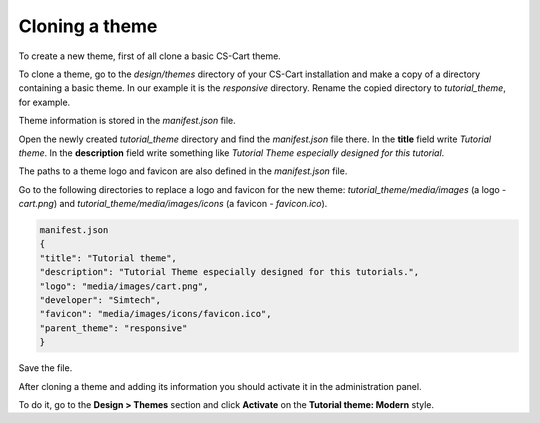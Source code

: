 ***************
Cloning a theme
***************

To create a new theme, first of all clone a basic CS-Cart theme.

To clone a theme, go to the *design/themes* directory of your CS-Cart installation and make a copy of a directory containing a basic theme. In our example it is the *responsive* directory. Rename the copied directory to *tutorial_theme*, for example.

Theme information is stored in the *manifest.json* file.

Open the newly created *tutorial_theme* directory and find the *manifest.json* file there. In the **title** field write *Tutorial theme*. In the **description** field write something like *Tutorial Theme especially designed for this tutorial*.

The paths to a theme logo and favicon are also defined in the *manifest.json* file.

Go to the following directories to replace a logo and favicon for the new theme: *tutorial_theme/media/images* (a logo - *cart.png*) and *tutorial_theme/media/images/icons* (a favicon - *favicon.ico*).

.. code-block:: none

	manifest.json
	{
    	"title": "Tutorial theme",
    	"description": "Tutorial Theme especially designed for this tutorials.",
    	"logo": "media/images/cart.png",
    	"developer": "Simtech",
    	"favicon": "media/images/icons/favicon.ico",
    	"parent_theme": "responsive"
	}

Save the file.

After cloning a theme and adding its information you should activate it in the administration panel.

To do it, go to the **Design > Themes** section and click **Activate** on the **Tutorial theme: Modern** style.

